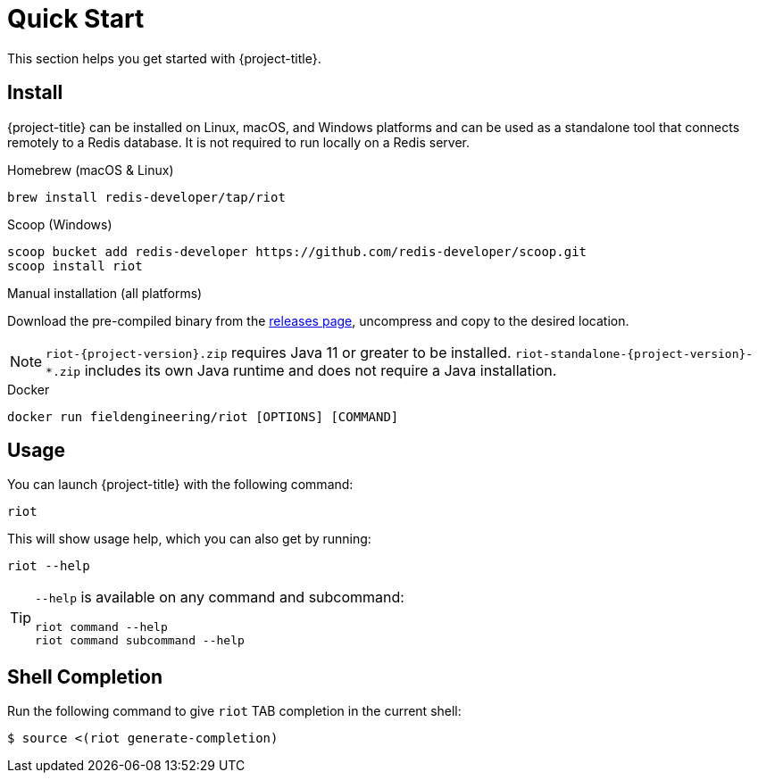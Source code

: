 [[_quickstart]]
= Quick Start

This section helps you get started with {project-title}.

[[_install]]
== Install

{project-title} can be installed on Linux, macOS, and Windows platforms and can be used as a standalone tool that connects remotely to a Redis database.
It is not required to run locally on a Redis server.


[[_homebrew_install]]
.Homebrew (macOS & Linux)
[source]
----
brew install redis-developer/tap/riot
----

[[_scoop_install]]
.Scoop (Windows)
[source]
----
scoop bucket add redis-developer https://github.com/redis-developer/scoop.git
scoop install riot
----

[[_manual_install]]
.Manual installation (all platforms)
Download the pre-compiled binary from the link:{project-url}/releases[releases page], uncompress and copy to the desired location.

[NOTE]
====
`riot-{project-version}.zip` requires Java 11 or greater to be installed.
`riot-standalone-{project-version}-*.zip` includes its own Java runtime and does not require a Java installation.
====

[[_docker_install]]
.Docker
[source]
----
docker run fieldengineering/riot [OPTIONS] [COMMAND]
----

[[_usage]]
== Usage

You can launch {project-title} with the following command:

[source]
----
riot
----

This will show usage help, which you can also get by running:

[source]
----
riot --help
----

[TIP]
====
`--help` is available on any command and subcommand:

[source]
----
riot command --help
riot command subcommand --help
----
====

[[_shell_completion]]
== Shell Completion
Run the following command to give `riot` TAB completion in the current shell:

[source]
----
$ source <(riot generate-completion)
----

